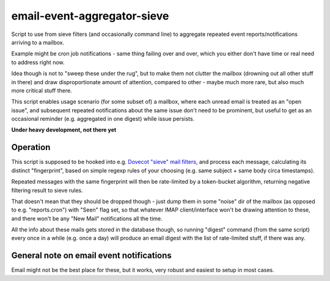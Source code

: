 
email-event-aggregator-sieve
============================

Script to use from sieve filters (and occasionally command line) to aggregate
repeated event reports/notifications arriving to a mailbox.

Example might be cron job notifications - same thing failing over and over,
which you either don't have time or real need to address right now.

Idea though is not to "sweep these under the rug", but to make them not clutter
the mailbox (drowning out all other stuff in there) and draw disproportionate
amount of attention, compared to other - maybe much more rare, but also much
more critical stuff there.

This script enables usage scenario (for some subset of) a mailbox, where each
unread email is treated as an "open issue", and subsequent repeated
notifications about the same issue don't need to be prominent, but useful to get
as an occasional reminder (e.g. aggregated in one digest) while issue persists.

**Under heavy development, not there yet**


Operation
---------

This script is supposed to be hooked into e.g. `Dovecot "sieve" mail filters`_,
and process each message, calculating its distinct "fingerprint", based on
simple regexp rules of your choosing (e.g. same subject + same body circa
timestamps).

Repeated messages with the same fingerprint will then be rate-limited by a
token-bucket algorithm, returning negative filtering result to sieve rules.

That doesn't mean that they should be dropped though - just dump them in some
"noise" dir of the mailbox (as opposed to e.g. "reports.cron") with "Seen" flag
set, so that whatever IMAP client/interface won't be drawing attention to these,
and there won't be any "New Mail" notifications all the time.

All the info about these mails gets stored in the database though, so running
"digest" command (from the same script) every once in a while (e.g. once a day)
will produce an email digest with the list of rate-limited stuff, if there was
any.

.. _Dovecot "sieve" mail filters: http://wiki2.dovecot.org/Pigeonhole/Sieve/


General note on email event notifications
-----------------------------------------

Email might not be the best place for these, but it works, very robust and
easiest to setup in most cases.
